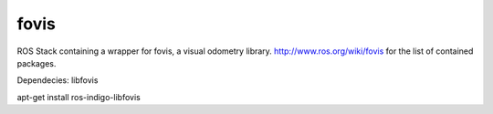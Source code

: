 fovis
==========
ROS Stack containing a wrapper for fovis, a visual odometry library. 
http://www.ros.org/wiki/fovis for the list of contained packages.

Dependecies: libfovis

apt-get install ros-indigo-libfovis
